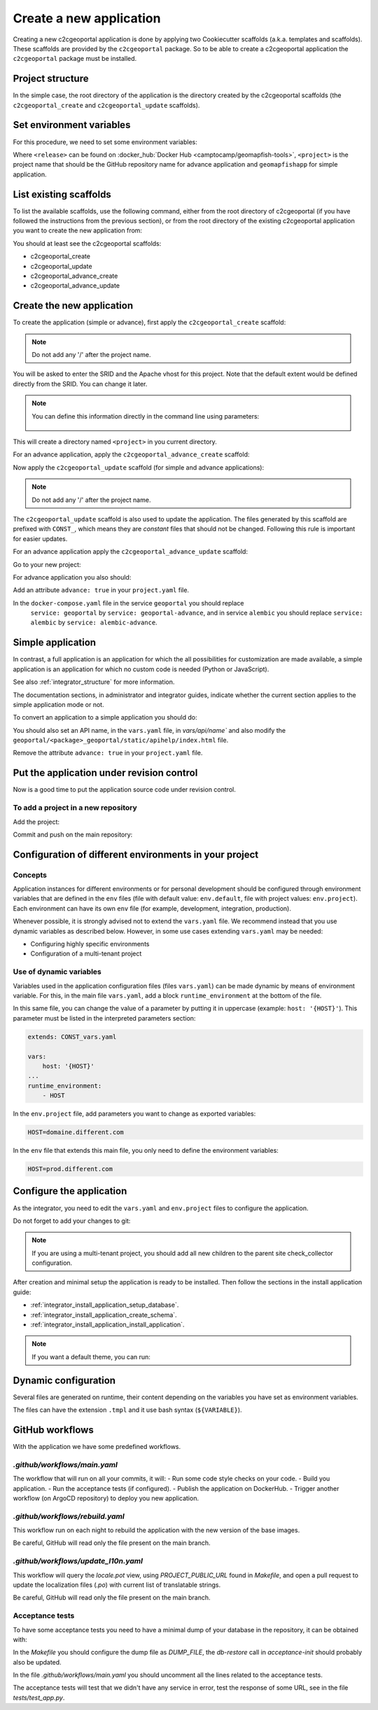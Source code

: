 .. _integrator_create_application:

Create a new application
========================

Creating a new c2cgeoportal application is done by applying two Cookiecutter scaffolds
(a.k.a. templates and scaffolds). These scaffolds are provided by the
``c2cgeoportal`` package. So to be able to create a c2cgeoportal application
the ``c2cgeoportal`` package must be installed.

Project structure
-----------------

In the simple case, the root directory of the application is the directory
created by the c2cgeoportal scaffolds (the ``c2cgeoportal_create`` and
``c2cgeoportal_update`` scaffolds).


Set environment variables
-------------------------

For this procedure, we need to set some environment variables:

.. prompt:: bash

   GEOMAPFISH_VERSION=<release>
   GEOMAPFISH_PROJECT=<project>

Where ``<release>`` can be found on :docker_hub:`Docker Hub <camptocamp/geomapfish-tools>`,
``<project>`` is the project name that should be the GitHub repository name for advance application
and ``geomapfishapp`` for simple application.


List existing scaffolds
-----------------------

To list the available scaffolds, use the following command, either
from the root directory of c2cgeoportal (if you have followed the instructions
from the previous section), or from the root directory of the existing
c2cgeoportal application you want to create the new application from:

.. prompt:: bash

    docker run --rm \
        camptocamp/geomapfish-tools:${GEOMAPFISH_VERSION} \
        pcreate -l

You should at least see the c2cgeoportal scaffolds:

* c2cgeoportal_create
* c2cgeoportal_update
* c2cgeoportal_advance_create
* c2cgeoportal_advance_update


Create the new application
--------------------------

To create the application (simple or advance), first apply the ``c2cgeoportal_create`` scaffold:

.. prompt:: bash

    docker run --rm -ti --volume=$(pwd):/src \
        --user=$(id -u):$(id -g) \
        camptocamp/geomapfish-tools:${GEOMAPFISH_VERSION} \
        run /src \
        pcreate --scaffold=create \
        ${GEOMAPFISH_PROJECT}

.. note::

    Do not add any '/' after the project name.

You will be asked to enter the SRID and the Apache vhost for this project. Note
that the default extent would be defined directly from the SRID. You can change
it later.

.. note::

    You can define this information directly in the command line using
    parameters:

     .. prompt:: bash

        docker run --rm -ti --volume=$(pwd):/src \
            --env=SRID=2056 \
            --env=EXTENT="2420000,1030000,2900000,1350000" \
            --user=$(id -u):$(id -g) \
            camptocamp/geomapfish-tools:${GEOMAPFISH_VERSION} \
            run /src \
            pcreate --scaffold=create \
            ${GEOMAPFISH_PROJECT}

This will create a directory named ``<project>`` in you current directory.


For an advance application, apply the ``c2cgeoportal_advance_create`` scaffold:

.. prompt:: bash

    docker run --rm -ti --volume=$(pwd):/src \
        --user=$(id -u):$(id -g) \
        camptocamp/geomapfish-tools:${GEOMAPFISH_VERSION} \
        run /src \
        pcreate --scaffold=advance_create \
        ${GEOMAPFISH_PROJECT} --overwrite


Now apply the ``c2cgeoportal_update`` scaffold (for simple and advance applications):

.. prompt:: bash

    docker run --rm -ti --volume=$(pwd):/src \
        --user=$(id -u):$(id -g) \
        camptocamp/geomapfish-tools:${GEOMAPFISH_VERSION} \
        run /src \
        pcreate --scaffold=update \
        ${GEOMAPFISH_PROJECT} --overwrite

.. note::

    Do not add any '/' after the project name.

The ``c2cgeoportal_update`` scaffold is also used to update the
application. The files generated by this scaffold are prefixed with
``CONST_``, which means they are *constant* files that should not be changed.
Following this rule is important for easier updates.


For an advance application apply the ``c2cgeoportal_advance_update`` scaffold:

.. prompt:: bash

    docker run --rm -ti --volume=$(pwd):/src \
        --user=$(id -u):$(id -g) \
        camptocamp/geomapfish-tools:${GEOMAPFISH_VERSION} \
        run /src \
        pcreate -s advance_update ${GEOMAPFISH_PROJECT} --overwrite


Go to your new project:

.. prompt:: bash

    cd ${GEOMAPFISH_PROJECT}

For advance application you also should:

Add an attribute ``advance: true`` in your ``project.yaml`` file.

In the ``docker-compose.yaml`` file in the service ``geoportal`` you should replace
 ``service: geoportal`` by ``service: geoportal-advance``, and in service ``alembic`` you should replace
 ``service: alembic`` by ``service: alembic-advance``.

Simple application
------------------

In contrast, a full application is an application for which the all possibilities for customization are
made available, a simple application is an application for which no custom code is needed
(Python or JavaScript).

See also :ref:`integrator_structure` for more information.

The documentation sections, in administrator and integrator guides, indicate whether the current
section applies to the simple application mode or not.


To convert an application to a simple application you should do:

.. prompt:: bash

    git rm geoportal
    git checkout geoportal/vars.yaml
    git checkout geoportal/CONST_vars.yaml
    git checkout geoportal/CONST_config-schema.yaml
    git checkout geoportal/<project>_geoportal/locale/
    git checkout geoportal/<project>_geoportal/static/
    git rm CONST_create_template/geoportal
    git checkout CONST_create_template/geoportal/vars.yaml
    git checkout CONST_create_template/geoportal/CONST_vars.yaml
    git checkout CONST_create_template/geoportal/CONST_config-schema.yaml
    git checkout CONST_create_template/geoportal/<project>_geoportal/locale/
    git checkout CONST_create_template/geoportal/<project>_geoportal/static/

You should also set an API name, in the ``vars.yaml`` file, in `vars/api/name`` and also modify the
``geoportal/<package>_geoportal/static/apihelp/index.html`` file.

Remove the attribute ``advance: true`` in your ``project.yaml`` file.

Put the application under revision control
------------------------------------------

Now is a good time to put the application source code under revision control.

To add a project in a new repository
....................................

Add the project:

.. prompt:: bash

    git init
    git remote add origin git@github.com:camptocamp/${GEOMAPFISH_PROJECT}.git

Commit and push on the main repository:

.. prompt:: bash

    git add .
    git commit -m "Initial commit"
    git push origin master

Configuration of different environments in your project
-------------------------------------------------------

Concepts
........

Application instances for different environments or for personal development should be configured through
environment variables that are defined in the ``env`` files (file with default value: ``env.default``,
file with project values: ``env.project``). Each environment can have its own ``env`` file (for example,
development, integration, production).

Whenever possible, it is strongly advised not to extend the ``vars.yaml`` file.
We recommend instead that you use dynamic variables as described below.
However, in some use cases extending ``vars.yaml`` may be needed:

* Configuring highly specific environments
* Configuration of a multi-tenant project

Use of dynamic variables
........................

Variables used in the application configuration files (files ``vars.yaml``)
can be made dynamic by means of environment variable. For this, in the main file
``vars.yaml``, add a block ``runtime_environment`` at the bottom of the file.

In this same file, you can change the value of a parameter by putting it in
uppercase (example: ``host: '{HOST}'``). This parameter must be listed in the
interpreted parameters section:

.. code:: yaml

    extends: CONST_vars.yaml

    vars:
        host: '{HOST}'
    ...
    runtime_environment:
        - HOST

In the ``env.project`` file, add parameters you want to change as exported variables:

.. code::

    HOST=domaine.different.com

In the ``env`` file that extends this main file, you only need to define the environment variables:

.. code::

   HOST=prod.different.com

Configure the application
-------------------------

As the integrator, you need to edit the ``vars.yaml`` and ``env.project`` files to configure the application.

Do not forget to add your changes to git:

.. prompt:: bash

    git add vars.yaml env.project
    git commit -m "Configure the project"
    git push origin master

.. note::

    If you are using a multi-tenant project, you should add all new children to
    the parent site check_collector configuration.

After creation and minimal setup the application is ready to be installed.
Then follow the sections in the install application guide:

* :ref:`integrator_install_application_setup_database`.
* :ref:`integrator_install_application_create_schema`.
* :ref:`integrator_install_application_install_application`.

.. note::

   If you want a default theme, you can run:

   .. prompt:: bash

      docker compose exec geoportal create-demo-theme


Dynamic configuration
---------------------

Several files are generated on runtime, their content depending on the variables you
have set as environment variables.

The files can have the extension ``.tmpl`` and it use bash syntax (``${VARIABLE}``).

GitHub workflows
----------------

With the application we have some predefined workflows.

`.github/workflows/main.yaml`
.............................

The workflow that will run on all your commits, it will:
- Run some code style checks on your code.
- Build you application.
- Run the acceptance tests (if configured).
- Publish the application on DockerHub.
- Trigger another workflow (on ArgoCD repository) to deploy you new application.

`.github/workflows/rebuild.yaml`
................................

This workflow run on each night to rebuild the application with the new version of the base images.

Be careful, GitHub will read only the file present on the main branch.

`.github/workflows/update_l10n.yaml`
....................................

This workflow will query the `locale.pot` view, using `PROJECT_PUBLIC_URL` found in `Makefile`,
and open a pull request to update the localization files (`.po`) with current list of translatable strings.

Be careful, GitHub will read only the file present on the main branch.

Acceptance tests
................

To have some acceptance tests you need to have a minimal dump of your database in the repository,
it can be obtained with:

.. prompt:: bash

    scripts/db-backup --arg=--schema=<schema> ../dump.backup

In the `Makefile` you should configure the dump file as `DUMP_FILE`, the `db-restore` call in `acceptance-init`
should probably also be updated.

In the file `.github/workflows/main.yaml` you should uncomment all the lines related to the
acceptance tests.

The acceptance tests will test that we didn't have any service in error, test the response of some URL,
see in the file `tests/test_app.py`.
